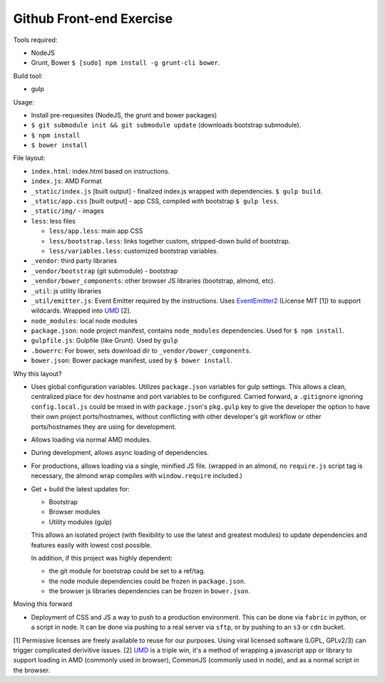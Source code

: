 =========================
Github Front-end Exercise
=========================

Tools required:

- NodeJS
- Grunt, Bower ``$ [sudo] npm install -g grunt-cli bower``.

Build tool:

- gulp

Usage:

- Install pre-requesites (NodeJS, the grunt and bower packages)
- ``$ git submodule init && git submodule update`` (downloads bootstrap
  submodule).
- ``$ npm install``
- ``$ bower install``

File layout:

- ``index.html``: index.html based on instructions.
- ``index.js``: AMD Format
- ``_static/index.js`` [built output] - finalized index.js wrapped with
  dependencies. ``$ gulp build``.
- ``_static/app.css`` [built output] - app CSS, compiled *with* bootstrap
  ``$ gulp less``.
- ``_static/img/`` - images
- ``less``: less files

  - ``less/app.less``: main app CSS
  - ``less/bootstrap.less``: links together custom, stripped-down build
    of bootstrap.
  - ``less/variables.less``: customized bootstrap variables.
- ``_vendor``: third party libraries
- ``_vendor/bootstrap`` (git submodule) - bootstrap
- ``_vendor/bower_components``: other browser JS libraries (bootstrap,
  almond, etc).
- ``_util``: js utility libraries
- ``_util/emitter.js``: Event Emitter required by the instructions. Uses
  `EventEmitter2`_ (License MIT [1]) to support wildcards. Wrapped into
  `UMD`_ [2].
- ``node_modules``: local node modules
- ``package.json``: node project manifest, contains ``node_modules``
  dependencies. Used for ``$ npm install``.
- ``gulpfile.js``: Gulpfile (like Grunt). Used by ``gulp``
- ``.bowerrc``: For bower, sets download dir to
  ``_vendor/bower_components``.
- ``bower.json``: Bower package manifest, used by ``$ bower install``.


Why this layout?

- Uses global configuration variables. Utilizes ``package.json`` variables
  for gulp settings. This allows a clean, centralized place for dev
  hostname and port variables to be configured.  Carried forward, a
  ``.gitignore`` ignoring ``config.local.js`` could be mixed in with
  ``package.json``'s ``pkg.gulp`` key to give the developer the option to
  have their own project ports/hostnames, without conflicting with other
  developer's git workflow or other ports/hostnames they are using for
  development.
- Allows loading via normal AMD modules.
- During development, allows async loading of dependencies.
- For productions, allows loading via a single, minified JS file. (wrapped
  in an almond, no ``require.js`` script tag is necessary, the almond wrap
  compiles with ``window.require`` included.)
- Get + build the latest updates for:

  - Bootstrap
  - Browser modules
  - Utility modules (gulp)

  This allows an isolated project (with flexibility to use the latest and
  greatest modules) to update dependencies and features easily with lowest
  cost possible.

  In addition, if this project was highly dependent:
  
  - the git module for bootstrap could be set to a ref/tag.
  - the node module dependencies could be frozen in ``package.json``.
  - the browser js libraries dependencies can be frozen in ``bower.json``.

Moving this forward

- Deployment of CSS and JS a way to push to a production environment. This
  can be done via ``fabric`` in python, or a script in node. It can be done
  via pushing to a real server via ``sftp``, or by pushing to an ``s3`` or
  ``cdn`` bucket.

[1] Permissive licenses are freely available to reuse for our purposes.
Using viral licensed software (LGPL, GPLv2/3) can trigger complicated
derivitive issues.
[2] `UMD`_ is a triple win, it's a method of wrapping a javascript app or
library to support loading in AMD (commonly used in browser), CommonJS
(commonly used in node), and as a normal script in the browser.

.. _EventEmitter2: https://github.com/asyncly/EventEmitter2
.. _UMD: https://github.com/umdjs/umd

